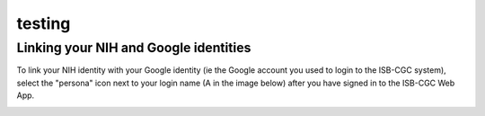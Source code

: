 


testing
========



Linking your NIH and Google identities
--------------------------------------
To link your NIH identity with your Google identity (ie the Google account you used to login to the ISB-CGC system), 
select the "persona" icon next to your login name (A in the image below) after you have signed in to the ISB-CGC Web App.  



.. image:: testhtmlinrst_file.html
   :scale: 50
   :align: center



